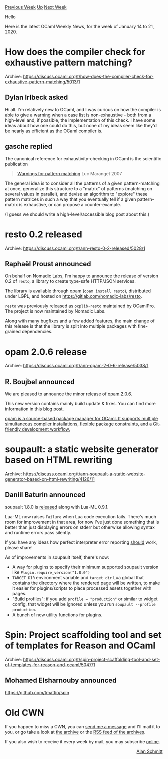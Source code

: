 #+OPTIONS: ^:nil
#+OPTIONS: html-postamble:nil
#+OPTIONS: num:nil
#+OPTIONS: toc:nil
#+OPTIONS: author:nil
#+HTML_HEAD: <style type="text/css">#table-of-contents h2 { display: none } .title { display: none } .authorname { text-align: right }</style>
#+HTML_HEAD: <style type="text/css">.outline-2 {border-top: 1px solid black;}</style>
#+TITLE: OCaml Weekly News
[[http://alan.petitepomme.net/cwn/2020.01.14.html][Previous Week]] [[http://alan.petitepomme.net/cwn/index.html][Up]] [[http://alan.petitepomme.net/cwn/2020.01.28.html][Next Week]]

Hello

Here is the latest OCaml Weekly News, for the week of January 14 to 21, 2020.

#+TOC: headlines 1


* How does the compiler check for exhaustive pattern matching?
:PROPERTIES:
:CUSTOM_ID: 1
:END:
Archive: https://discuss.ocaml.org/t/how-does-the-compiler-check-for-exhaustive-pattern-matching/5013/1

** Dylan Irlbeck asked


Hi all. I'm relatively new to OCaml, and I was curious on how the compiler is
able to give a warning when a case list is non-exhaustive - both from a
high-level and, if possible, the implementation of this check. I have some ideas
about how one could do this, but none of my ideas seem like they'd be nearly as
efficient as the OCaml compiler is.
      

** gasche replied


The canonical reference for exhaustivity-checking in OCaml is the scientific publication

#+begin_quote
[[http://moscova.inria.fr/~maranget/papers/warn/index.html][Warnings for pattern matching]]
Luc Maranget
2007
#+end_quote

The general idea is to consider all the patterns of a given pattern-matching at
once, generalize this structure to a "matrix" of patterns (matching on several
values in parallel), and devise an algorithm to "explore" these pattern matrices
in such a way that you eventually tell if a given pattern-matrix is exhaustive,
or can propose a counter-example.

(I guess we should write a high-level/accessible blog post about this.)
      



* resto 0.2 released
:PROPERTIES:
:CUSTOM_ID: 2
:END:
Archive: https://discuss.ocaml.org/t/ann-resto-0-2-released/5028/1

** Raphaël Proust announced


On behalf on Nomadic Labs, I'm happy to announce the release of version 0.2 of ~resto~, a library to create type-safe HTTP/JSON services.

The library is available through opam (~opam install resto~), distributed under LGPL, and hosted on https://gitlab.com/nomadic-labs/resto.

~resto~ was previously released as ~ocplib-resto~ maintained by OCamlPro. The project is now maintained by Nomadic Labs.

Along with many bugfixes and a few added features, the main change of this release is that the library is split into multiple packages with fine-grained dependencies.
      



* opam 2.0.6 release
:PROPERTIES:
:CUSTOM_ID: 3
:END:
Archive: https://discuss.ocaml.org/t/ann-opam-2-0-6-release/5038/1

** R. Boujbel announced


We are pleased to announce the minor release of [[https://github.com/ocaml/opam/releases/tag/2.0.6][opam 2.0.6]].

This new version contains mainly build update & fixes. You can find more information in this [[https://opam.ocaml.org/blog/opam-2-0-6][blog post]].

_opam is a source-based package manager for OCaml. It supports multiple simultaneous compiler installations, flexible package constraints, and a Git-friendly development workflow._
      



* soupault: a static website generator based on HTML rewriting
:PROPERTIES:
:CUSTOM_ID: 4
:END:
Archive: https://discuss.ocaml.org/t/ann-soupault-a-static-website-generator-based-on-html-rewriting/4126/11

** Daniil Baturin announced


soupault 1.8.0 is [[https://soupault.neocities.org/blog/soupault-1.8.0-release/][released]] along with Lua-ML 0.9.1.

Lua-ML now raises ~Failure~ when Lua code execution fails. There's much room for improvement in that area, for now I've just done something that is better than just displaying errors on stderr but otherwise allowing syntax and runtime
errors pass silently.

If you have any ideas how perfect interpreter error reporting _should_ work, please share!

As of improvements in soupault itself, there's now:
- A way for plugins to specify their minimum supported soupault version like ~Plugin.require_version("1.8.0")~
- ~TARGET_DIR~ environment variable and ~target_dir~ Lua global that contains the directory where the rendered page will be written, to make it easier for plugins/scripts to place processed assets together with pages.
- "Build profiles": if you add ~profile = "production"~ or similar to widget config, that widget will be ignored unless you run ~soupault --profile production~.
- A bunch of new utility functions for plugins.
      



* Spin: Project scaffolding tool and set of templates for Reason and OCaml
:PROPERTIES:
:CUSTOM_ID: 5
:END:
Archive: https://discuss.ocaml.org/t/spin-project-scaffolding-tool-and-set-of-templates-for-reason-and-ocaml/5047/1

** Mohamed Elsharnouby announced


https://github.com/tmattio/spin
      



* Old CWN
:PROPERTIES:
:UNNUMBERED: t
:END:

If you happen to miss a CWN, you can [[mailto:alan.schmitt@polytechnique.org][send me a message]] and I'll mail it to you, or go take a look at [[http://alan.petitepomme.net/cwn/][the archive]] or the [[http://alan.petitepomme.net/cwn/cwn.rss][RSS feed of the archives]].

If you also wish to receive it every week by mail, you may subscribe [[http://lists.idyll.org/listinfo/caml-news-weekly/][online]].

#+BEGIN_authorname
[[http://alan.petitepomme.net/][Alan Schmitt]]
#+END_authorname
